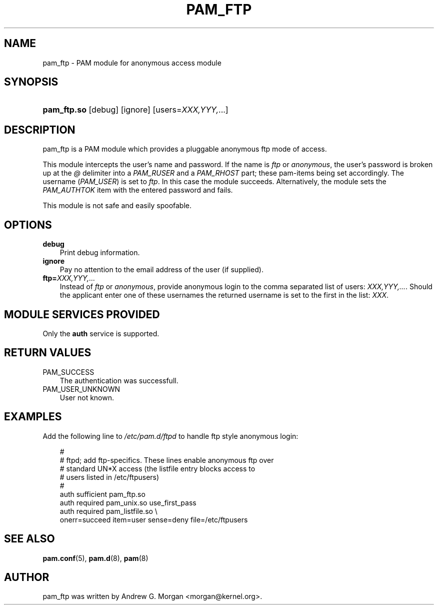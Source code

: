 .\"     Title: pam_ftp
.\"    Author: 
.\" Generator: DocBook XSL Stylesheets v1.70.1 <http://docbook.sf.net/>
.\"      Date: 06/02/2006
.\"    Manual: Linux\-PAM Manual
.\"    Source: Linux\-PAM Manual
.\"
.TH "PAM_FTP" "8" "06/02/2006" "Linux\-PAM Manual" "Linux\-PAM Manual"
.\" disable hyphenation
.nh
.\" disable justification (adjust text to left margin only)
.ad l
.SH "NAME"
pam_ftp \- PAM module for anonymous access module
.SH "SYNOPSIS"
.HP 11
\fBpam_ftp.so\fR [debug] [ignore] [users=\fIXXX,YYY,\fR...]
.SH "DESCRIPTION"
.PP
pam_ftp is a PAM module which provides a pluggable anonymous ftp mode of access.
.PP
This module intercepts the user's name and password. If the name is
\fIftp\fR
or
\fIanonymous\fR, the user's password is broken up at the
\fI@\fR
delimiter into a
\fIPAM_RUSER\fR
and a
\fIPAM_RHOST\fR
part; these pam\-items being set accordingly. The username (\fIPAM_USER\fR) is set to
\fIftp\fR. In this case the module succeeds. Alternatively, the module sets the
\fIPAM_AUTHTOK\fR
item with the entered password and fails.
.PP
This module is not safe and easily spoofable.
.SH "OPTIONS"
.PP
.TP 3n
\fBdebug\fR
Print debug information.
.TP 3n
\fBignore\fR
Pay no attention to the email address of the user (if supplied).
.TP 3n
\fBftp=\fR\fB\fIXXX,YYY,...\fR\fR
Instead of
\fIftp\fR
or
\fIanonymous\fR, provide anonymous login to the comma separated list of users:
\fB\fIXXX,YYY,...\fR\fR. Should the applicant enter one of these usernames the returned username is set to the first in the list:
\fIXXX\fR.
.SH "MODULE SERVICES PROVIDED"
.PP
Only the
\fBauth\fR
service is supported.
.SH "RETURN VALUES"
.PP
.TP 3n
PAM_SUCCESS
The authentication was successfull.
.TP 3n
PAM_USER_UNKNOWN
User not known.
.SH "EXAMPLES"
.PP
Add the following line to
\fI/etc/pam.d/ftpd\fR
to handle ftp style anonymous login:
.sp
.RS 3n
.nf
#
# ftpd; add ftp\-specifics. These lines enable anonymous ftp over
#       standard UN*X access (the listfile entry blocks access to
#       users listed in /etc/ftpusers)
#
auth    sufficient  pam_ftp.so
auth    required    pam_unix.so use_first_pass
auth    required    pam_listfile.so \\
           onerr=succeed item=user sense=deny file=/etc/ftpusers
      
.fi
.RE
.sp
.SH "SEE ALSO"
.PP

\fBpam.conf\fR(5),
\fBpam.d\fR(8),
\fBpam\fR(8)
.SH "AUTHOR"
.PP
pam_ftp was written by Andrew G. Morgan <morgan@kernel.org>.
